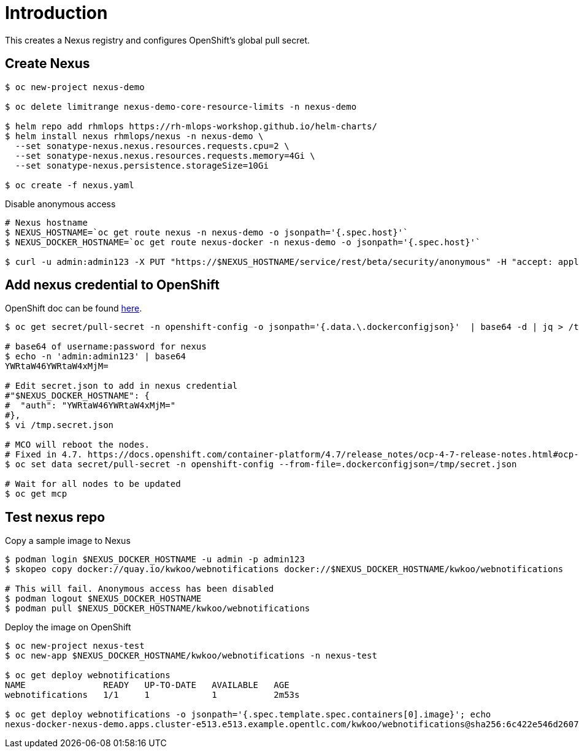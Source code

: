 = Introduction

This creates a Nexus registry and configures OpenShift's global pull secret.

== Create Nexus 
[source, bash]
----
$ oc new-project nexus-demo

$ oc delete limitrange nexus-demo-core-resource-limits -n nexus-demo

$ helm repo add rhmlops https://rh-mlops-workshop.github.io/helm-charts/
$ helm install nexus rhmlops/nexus -n nexus-demo \
  --set sonatype-nexus.nexus.resources.requests.cpu=2 \
  --set sonatype-nexus.nexus.resources.requests.memory=4Gi \
  --set sonatype-nexus.persistence.storageSize=10Gi

$ oc create -f nexus.yaml
----

Disable anonymous access
[source, bash]
----

# Nexus hostname
$ NEXUS_HOSTNAME=`oc get route nexus -n nexus-demo -o jsonpath='{.spec.host}'`
$ NEXUS_DOCKER_HOSTNAME=`oc get route nexus-docker -n nexus-demo -o jsonpath='{.spec.host}'`

$ curl -u admin:admin123 -X PUT "https://$NEXUS_HOSTNAME/service/rest/beta/security/anonymous" -H "accept: application/json" -H "Content-Type: application/json" -d "{ \"enabled\" : false, \"userId\" : \"anonymous\", \"realmName\" : \"NexusAuthorizingRealm\"}"
----

== Add nexus credential to OpenShift
OpenShift doc can be found https://docs.openshift.com/container-platform/4.6/openshift_images/managing_images/using-image-pull-secrets.html[here].

[source, bash]
----
$ oc get secret/pull-secret -n openshift-config -o jsonpath='{.data.\.dockerconfigjson}'  | base64 -d | jq > /tmp/secret.json

# base64 of username:password for nexus
$ echo -n 'admin:admin123' | base64
YWRtaW46YWRtaW4xMjM=

# Edit secret.json to add in nexus credential
#"$NEXUS_DOCKER_HOSTNAME": {
#  "auth": "YWRtaW46YWRtaW4xMjM="
#},
$ vi /tmp.secret.json 

# MCO will reboot the nodes. 
# Fixed in 4.7. https://docs.openshift.com/container-platform/4.7/release_notes/ocp-4-7-release-notes.html#ocp-4-7-mco-auto-reboot-triggers-removed
$ oc set data secret/pull-secret -n openshift-config --from-file=.dockerconfigjson=/tmp/secret.json

# Wait for all nodes to be updated
$ oc get mcp
----

== Test nexus repo

Copy a sample image to Nexus
[source, bash]
----
$ podman login $NEXUS_DOCKER_HOSTNAME -u admin -p admin123
$ skopeo copy docker://quay.io/kwkoo/webnotifications docker://$NEXUS_DOCKER_HOSTNAME/kwkoo/webnotifications

# This will fail. Anonymous access has been disabled
$ podman logout $NEXUS_DOCKER_HOSTNAME
$ podman pull $NEXUS_DOCKER_HOSTNAME/kwkoo/webnotifications
----

Deploy the image on OpenShift
[source, bash]
----
$ oc new-project nexus-test
$ oc new-app $NEXUS_DOCKER_HOSTNAME/kwkoo/webnotifications -n nexus-test

$ oc get deploy webnotifications
NAME               READY   UP-TO-DATE   AVAILABLE   AGE
webnotifications   1/1     1            1           2m53s

$ oc get deploy webnotifications -o jsonpath='{.spec.template.spec.containers[0].image}'; echo
nexus-docker-nexus-demo.apps.cluster-e513.e513.example.opentlc.com/kwkoo/webnotifications@sha256:6c422e546d26079ca74eed692cd1d7f7573210ad63ac56bd30ed9497c4769152
----